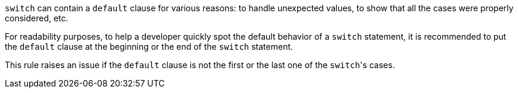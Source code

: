 ``++switch++`` can contain a ``++default++`` clause for various reasons: to handle unexpected values, to show that all the cases were properly considered, etc.

For readability purposes, to help a developer quickly spot the default behavior of a ``++switch++`` statement, it is recommended to put the ``++default++`` clause at the beginning or the end of the ``++switch++`` statement.

This rule raises an issue if the ``++default++`` clause is not the first or the last one of the ``++switch++``'s cases.
